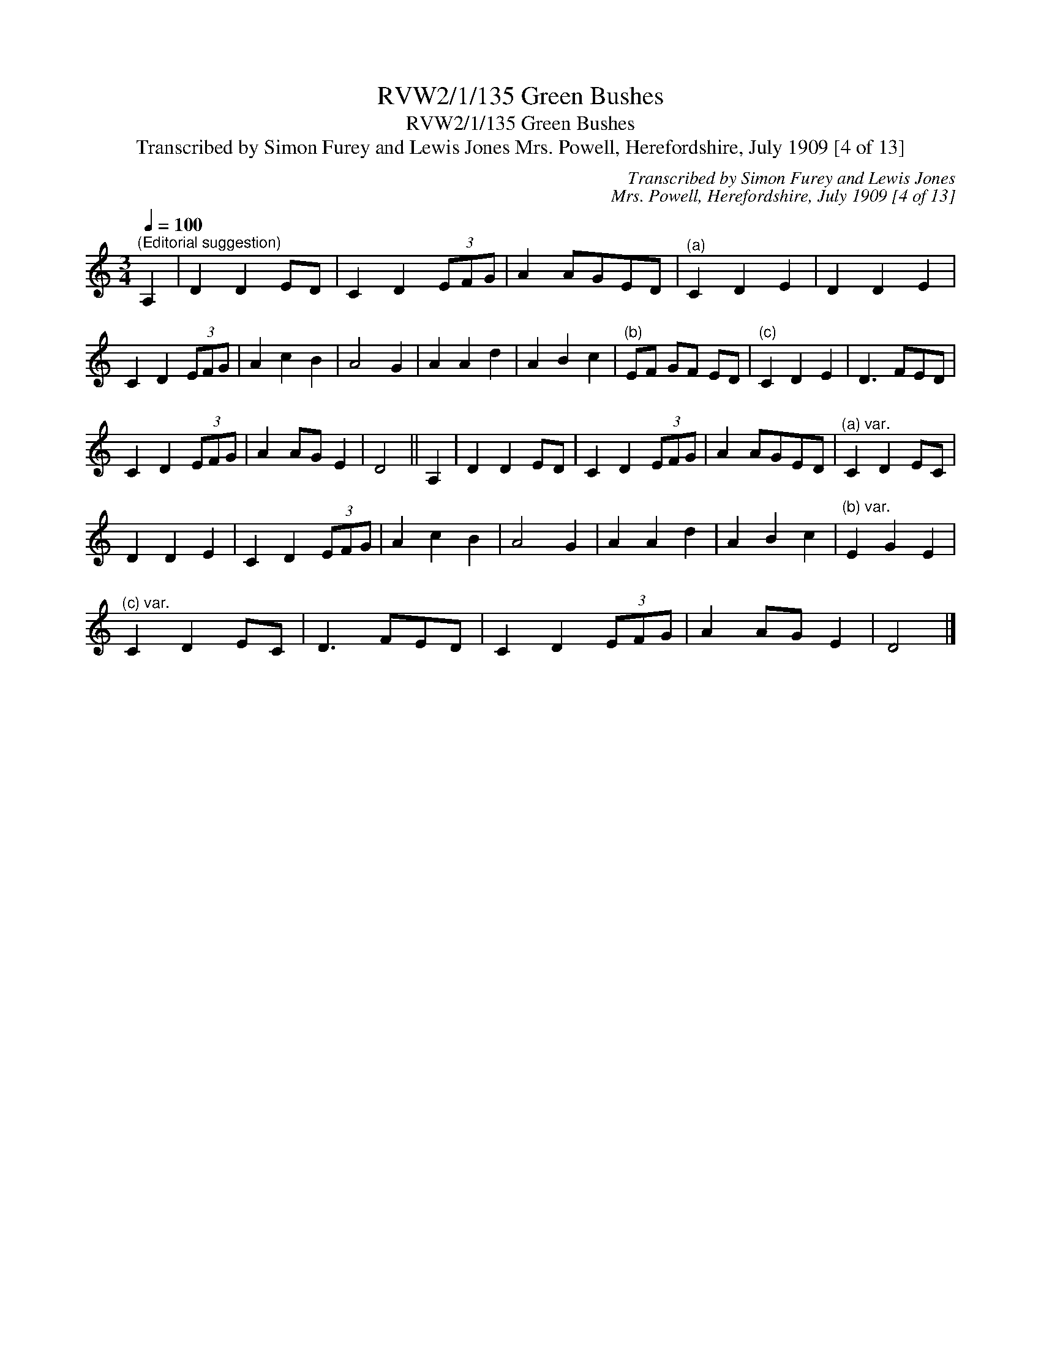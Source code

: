 X:1
T:RVW2/1/135 Green Bushes
T:RVW2/1/135 Green Bushes
T:Transcribed by Simon Furey and Lewis Jones Mrs. Powell, Herefordshire, July 1909 [4 of 13]
C:Transcribed by Simon Furey and Lewis Jones
C:Mrs. Powell, Herefordshire, July 1909 [4 of 13]
L:1/8
Q:1/4=100
M:3/4
K:C
V:1 treble 
V:1
"^(Editorial suggestion)" A,2 | D2 D2 ED | C2 D2 (3EFG | A2 AGED |"^(a)" C2 D2 E2 | D2 D2 E2 | %6
 C2 D2 (3EFG | A2 c2 B2 | A4 G2 | A2 A2 d2 | A2 B2 c2 |"^(b)" EF GF ED |"^(c)" C2 D2 E2 | D3 FED | %14
 C2 D2 (3EFG | A2 AG E2 | D4 || A,2 | D2 D2 ED | C2 D2 (3EFG | A2 AGED |"^(a) var." C2 D2 EC | %22
 D2 D2 E2 | C2 D2 (3EFG | A2 c2 B2 | A4 G2 | A2 A2 d2 | A2 B2 c2 |"^(b) var." E2 G2 E2 | %29
"^(c) var." C2 D2 EC | D3 FED | C2 D2 (3EFG | A2 AG E2 | D4 |] %34


